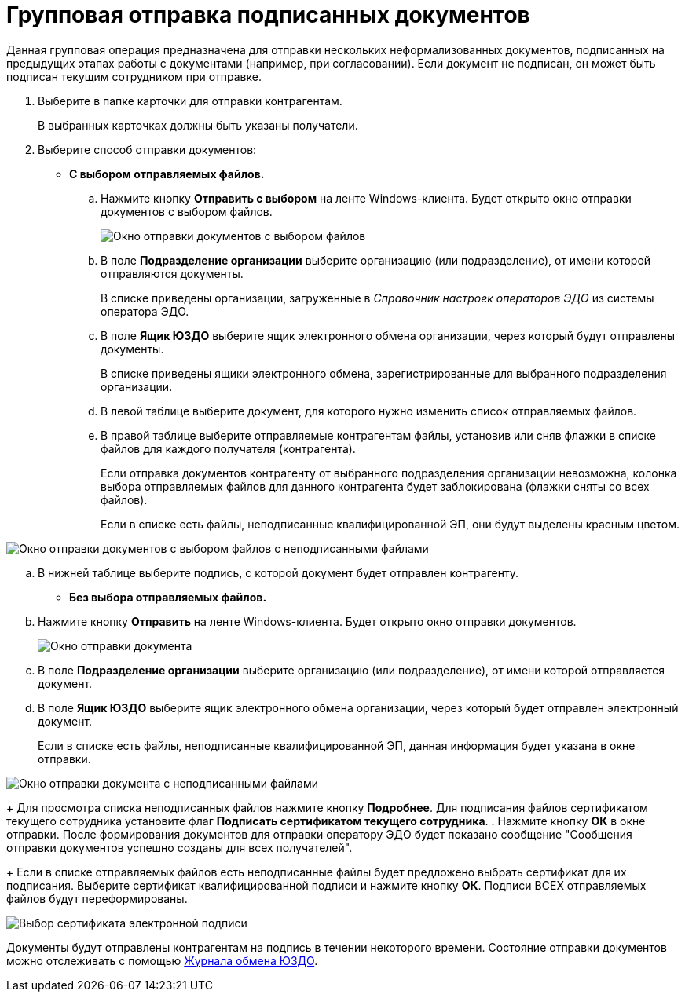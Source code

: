 = Групповая отправка подписанных документов

Данная групповая операция предназначена для отправки нескольких неформализованных документов, подписанных на предыдущих этапах работы с документами (например, при согласовании). Если документ не подписан, он может быть подписан текущим сотрудником при отправке.

. Выберите в папке карточки для отправки контрагентам.
+
В выбранных карточках должны быть указаны получатели.
. Выберите способ отправки документов:
* *С выбором отправляемых файлов.*
[loweralpha]
.. Нажмите кнопку *Отправить с выбором* на ленте Windows-клиента. Будет открыто окно отправки документов с выбором файлов.
+
image::groupSendInformalDocWithSelectFiles.png[Окно отправки документов с выбором файлов]
.. В поле *Подразделение организации* выберите организацию (или подразделение), от имени которой отправляются документы.
+
В списке приведены организации, загруженные в [.dfn .term]_Справочник настроек операторов ЭДО_ из системы оператора ЭДО.
.. В поле *Ящик ЮЗДО* выберите ящик электронного обмена организации, через который будут отправлены документы.
+
В списке приведены ящики электронного обмена, зарегистрированные для выбранного подразделения организации.
.. В левой таблице выберите документ, для которого нужно изменить список отправляемых файлов.
.. В правой таблице выберите отправляемые контрагентам файлы, установив или сняв флажки в списке файлов для каждого получателя (контрагента).
+
Если отправка документов контрагенту от выбранного подразделения организации невозможна, колонка выбора отправляемых файлов для данного контрагента будет заблокирована (флажки сняты со всех файлов).
+
Если в списке есть файлы, неподписанные квалифицированной ЭП, они будут выделены красным цветом.

image::groupSendInformalDocWithSelectFilesWithErrors.png[Окно отправки документов с выбором файлов с неподписанными файлами]
.. В нижней таблице выберите подпись, с которой документ будет отправлен контрагенту.
* *Без выбора отправляемых файлов.*
[loweralpha]
.. Нажмите кнопку *Отправить* на ленте Windows-клиента. Будет открыто окно отправки документов.
+
image::groupSendInformalDoc.png[Окно отправки документа]
.. В поле *Подразделение организации* выберите организацию (или подразделение), от имени которой отправляется документ.
.. В поле *Ящик ЮЗДО* выберите ящик электронного обмена организации, через который будет отправлен электронный документ.
+
Если в списке есть файлы, неподписанные квалифицированной ЭП, данная информация будет указана в окне отправки.

image::groupSendInformalDocWithError.png[Окно отправки документа с неподписанными файлами]
+
Для просмотра списка неподписанных файлов нажмите кнопку *Подробнее*. Для подписания файлов сертификатом текущего сотрудника установите флаг *Подписать сертификатом текущего сотрудника*.
. Нажмите кнопку *ОК* в окне отправки. После формирования документов для отправки оператору ЭДО будет показано сообщение "Сообщения отправки документов успешно созданы для всех получателей".
+
Если в списке отправляемых файлов есть неподписанные файлы будет предложено выбрать сертификат для их подписания. Выберите сертификат квалифицированной подписи и нажмите кнопку *ОК*. Подписи ВСЕХ отправляемых файлов будут переформированы.

image::selectCertificate.png[Выбор сертификата электронной подписи]

Документы будут отправлены контрагентам на подпись в течении некоторого времени. Состояние отправки документов можно отслеживать с помощью xref:ExchangeJournal.adoc[Журнала обмена ЮЗДО].
